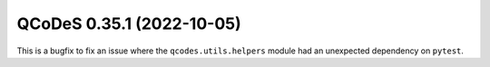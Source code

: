 QCoDeS 0.35.1 (2022-10-05)
==========================

This is a bugfix to fix an issue where the ``qcodes.utils.helpers`` module had an unexpected dependency
on ``pytest``.
